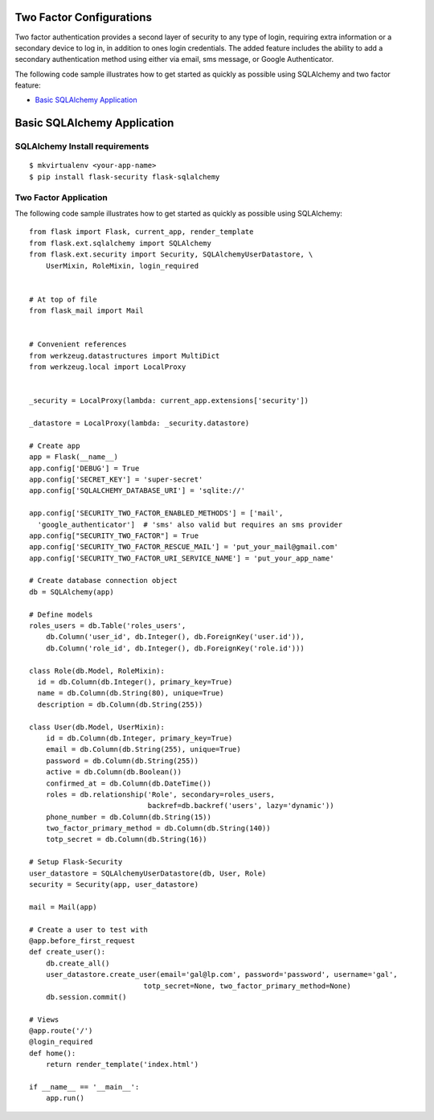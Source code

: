 Two Factor Configurations
=========================

Two factor authentication provides a second layer of security to any type of
login, requiring extra information or a secondary device to log in, in addition
to ones login credentials. The added feature includes the ability to add a
secondary authentication method using either via email, sms message, or Google
Authenticator.

The following code sample illustrates how to get started as quickly as
possible using SQLAlchemy and two factor feature:

-  `Basic SQLAlchemy Application <#basic-sqlalchemy-application>`_

Basic SQLAlchemy Application
=============================

SQLAlchemy Install requirements
~~~~~~~~~~~~~~~~~~~~~~~~~~~~~~~

::

     $ mkvirtualenv <your-app-name>
     $ pip install flask-security flask-sqlalchemy


Two Factor Application
~~~~~~~~~~~~~~~~~~~~~~

The following code sample illustrates how to get started as quickly as
possible using SQLAlchemy:

::

    from flask import Flask, current_app, render_template
    from flask.ext.sqlalchemy import SQLAlchemy
    from flask.ext.security import Security, SQLAlchemyUserDatastore, \
        UserMixin, RoleMixin, login_required


    # At top of file
    from flask_mail import Mail


    # Convenient references
    from werkzeug.datastructures import MultiDict
    from werkzeug.local import LocalProxy


    _security = LocalProxy(lambda: current_app.extensions['security'])

    _datastore = LocalProxy(lambda: _security.datastore)

    # Create app
    app = Flask(__name__)
    app.config['DEBUG'] = True
    app.config['SECRET_KEY'] = 'super-secret'
    app.config['SQLALCHEMY_DATABASE_URI'] = 'sqlite://'

    app.config['SECURITY_TWO_FACTOR_ENABLED_METHODS'] = ['mail',
      'google_authenticator']  # 'sms' also valid but requires an sms provider
    app.config["SECURITY_TWO_FACTOR"] = True
    app.config['SECURITY_TWO_FACTOR_RESCUE_MAIL'] = 'put_your_mail@gmail.com'
    app.config['SECURITY_TWO_FACTOR_URI_SERVICE_NAME'] = 'put_your_app_name'

    # Create database connection object
    db = SQLAlchemy(app)

    # Define models
    roles_users = db.Table('roles_users',
        db.Column('user_id', db.Integer(), db.ForeignKey('user.id')),
        db.Column('role_id', db.Integer(), db.ForeignKey('role.id')))

    class Role(db.Model, RoleMixin):
      id = db.Column(db.Integer(), primary_key=True)
      name = db.Column(db.String(80), unique=True)
      description = db.Column(db.String(255))

    class User(db.Model, UserMixin):
        id = db.Column(db.Integer, primary_key=True)
        email = db.Column(db.String(255), unique=True)
        password = db.Column(db.String(255))
        active = db.Column(db.Boolean())
        confirmed_at = db.Column(db.DateTime())
        roles = db.relationship('Role', secondary=roles_users,
                                backref=db.backref('users', lazy='dynamic'))
        phone_number = db.Column(db.String(15))
        two_factor_primary_method = db.Column(db.String(140))
        totp_secret = db.Column(db.String(16))

    # Setup Flask-Security
    user_datastore = SQLAlchemyUserDatastore(db, User, Role)
    security = Security(app, user_datastore)

    mail = Mail(app)

    # Create a user to test with
    @app.before_first_request
    def create_user():
        db.create_all()
        user_datastore.create_user(email='gal@lp.com', password='password', username='gal',
                               totp_secret=None, two_factor_primary_method=None)
        db.session.commit()

    # Views
    @app.route('/')
    @login_required
    def home():
        return render_template('index.html')

    if __name__ == '__main__':
        app.run()
